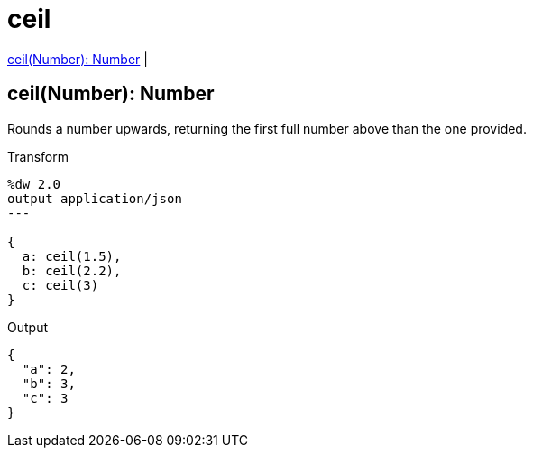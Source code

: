 = ceil

<<ceil1>> |


[[ceil1]]
== ceil(Number): Number

Rounds a number upwards, returning the first full number above than the one provided.

.Transform
[source,DataWeave, linenums]
----
%dw 2.0
output application/json
---

{
  a: ceil(1.5),
  b: ceil(2.2),
  c: ceil(3)
}
----

.Output
[source,json,linenums]
----
{
  "a": 2,
  "b": 3,
  "c": 3
}
----

